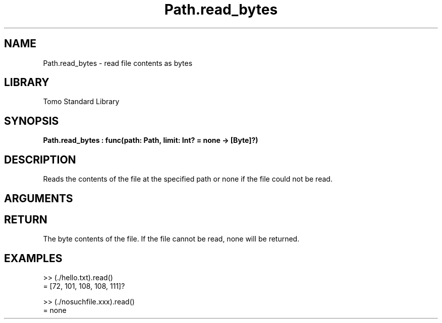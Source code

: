 '\" t
.\" Copyright (c) 2025 Bruce Hill
.\" All rights reserved.
.\"
.TH Path.read_bytes 3 2025-04-30 "Tomo man-pages"
.SH NAME
Path.read_bytes \- read file contents as bytes
.SH LIBRARY
Tomo Standard Library
.SH SYNOPSIS
.nf
.BI Path.read_bytes\ :\ func(path:\ Path,\ limit:\ Int?\ =\ none\ ->\ [Byte]?)
.fi
.SH DESCRIPTION
Reads the contents of the file at the specified path or none if the file could not be read.


.SH ARGUMENTS

.TS
allbox;
lb lb lbx lb
l l l l.
Name	Type	Description	Default
path	Path	The path of the file to read. 	-
limit	Int?	A limit to how many bytes should be read. 	none
.TE
.SH RETURN
The byte contents of the file. If the file cannot be read, none will be returned.

.SH EXAMPLES
.EX
>> (./hello.txt).read()
= [72, 101, 108, 108, 111]?

>> (./nosuchfile.xxx).read()
= none
.EE

